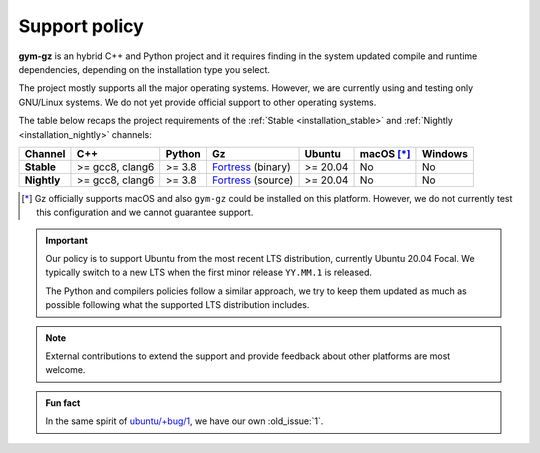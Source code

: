 .. _support_policy:

Support policy
==============

**gym-gz** is an hybrid C++ and Python project and it requires finding in the system updated compile and runtime
dependencies, depending on the installation type you select.

The project mostly supports all the major operating systems.
However, we are currently using and testing only GNU/Linux systems.
We do not yet provide official support to other operating systems.

The table below recaps the project requirements of the :ref:`Stable <installation_stable>` and :ref:`Nightly <installation_nightly>` channels:

+-------------+-----------------+--------+----------------------+----------+------------+---------+
| Channel     |       C++       | Python |          Gz          |  Ubuntu  | macOS [*]_ | Windows |
+=============+=================+========+======================+==========+============+=========+
| **Stable**  | >= gcc8, clang6 | >= 3.8 | `Fortress`_ (binary) | >= 20.04 |     No     |    No   |
+-------------+-----------------+--------+----------------------+----------+------------+---------+
| **Nightly** | >= gcc8, clang6 | >= 3.8 | `Fortress`_ (source) | >= 20.04 |     No     |    No   |
+-------------+-----------------+--------+----------------------+----------+------------+---------+

.. _`Fortress`: https://gazebosim.org/docs/fortress/install

.. [*] Gz officially supports macOS and also ``gym-gz`` could be installed on this platform.
       However, we do not currently test this configuration and we cannot guarantee support.

.. important::

    Our policy is to support Ubuntu from the most recent LTS distribution, currently Ubuntu 20.04 Focal.
    We typically switch to a new LTS when the first minor release ``YY.MM.1`` is released.

    The Python and compilers policies follow a similar approach, we try to keep them updated as much as
    possible following what the supported LTS distribution includes.

.. note::

    External contributions to extend the support and provide feedback about other platforms are most welcome.

.. admonition:: Fun fact

    In the same spirit of `ubuntu/+bug/1 <https://bugs.launchpad.net/ubuntu/+bug/1>`_, we have our own :old_issue:`1`.
